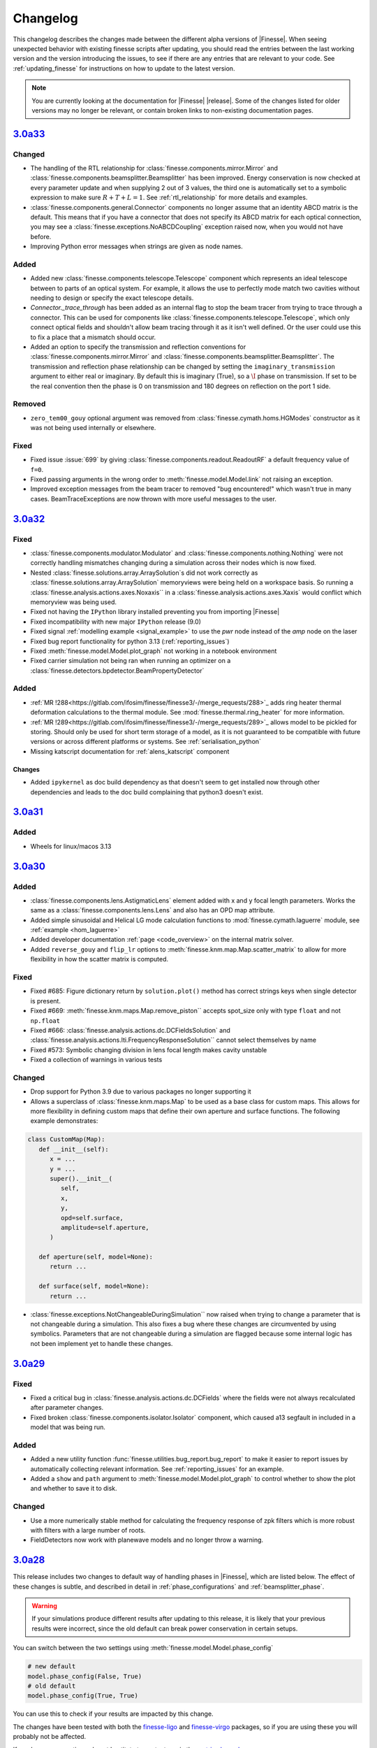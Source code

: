.. _changelog:

###########
 Changelog
###########

This changelog describes the changes made between the different alpha versions of
|Finesse|. When seeing unexpected behavior with existing finesse scripts after updating,
you should read the entries between the last working version and the version introducing
the issues, to see if there are any entries that are relevant to your code. See
:ref:`updating_finesse` for instructions on how to update to the latest version.

.. note::

   You are currently looking at the documentation for |Finesse| |release|. Some of the
   changes listed for older versions may no longer be relevant, or contain broken links
   to non-existing documentation pages.

**************
 `3.0a33 <https://finesse.ifosim.org/docs/3.0a33/>`_
**************

Changed
=======

- The handling of the RTL relationship for :class:`finesse.components.mirror.Mirror` and
  :class:`finesse.components.beamsplitter.Beamsplitter` has been improved. Energy
  conservation is now checked at every parameter update and when supplying 2 out of 3
  values, the third one is automatically set to a symbolic expression to make sure
  :math:`R + T + L = 1`. See :ref:`rtl_relationship` for more details and examples.
- :class:`finesse.components.general.Connector` components no longer assume that an
  identity ABCD matrix is the default. This means that if you have a connector that does
  not specify its ABCD matrix for each optical connection, you may see a
  :class:`finesse.exceptions.NoABCDCoupling` exception raised now, when you would not
  have before.
- Improving Python error messages when strings are given as node names.

Added
=====

- Added new :class:`finesse.components.telescope.Telescope` component which represents
  an ideal telescope between to parts of an optical system. For example, it allows the
  use to perfectly mode match two cavities without needing to design or specify the
  exact telescope details.
- `Connector._trace_through` has been added as an
  internal flag to stop the beam tracer from trying to trace through a connector. This
  can be used for components like :class:`finesse.components.telescope.Telescope`, which
  only connect optical fields and shouldn't allow beam tracing through it as it isn't
  well defined. Or the user could use this to fix a place that a mismatch should occur.
- Added an option to specify the transmission and reflection conventions for
  :class:`finesse.components.mirror.Mirror` and
  :class:`finesse.components.beamsplitter.Beamsplitter`. The transmission and
  reflection phase relationship can be changed by setting the
  ``imaginary_transmission`` argument to either real or imaginary. By default this is
  imaginary (True), so a :math:`\I` phase on transmission. If set to be the real
  convention then the phase is 0 on transmission and 180 degrees on reflection
  on the port 1 side.

Removed
=======

- ``zero_tem00_gouy`` optional argument was removed from :class:`finesse.cymath.homs.HGModes`
  constructor as it was not being used internally or elsewhere.

Fixed
=====

- Fixed issue :issue:`699` by giving :class:`finesse.components.readout.ReadoutRF`
  a default frequency value of ``f=0``.
- Fixed passing arguments in the wrong order to :meth:`finesse.model.Model.link` not
  raising an exception.
- Improved exception messages from the beam tracer to removed "bug encountered!"
  which wasn't true in many cases. BeamTraceExceptions are now thrown with
  more useful messages to the user.

***************************************************
`3.0a32 <https://finesse.ifosim.org/docs/3.0a32/>`_
***************************************************

Fixed
=====
- :class:`finesse.components.modulator.Modulator` and
  :class:`finesse.components.nothing.Nothing` were not correctly handling mismatches
  changing during a simulation across their nodes which is now fixed.
- Nested :class:`finesse.solutions.array.ArraySolution`s did not work correctly as
  :class:`finesse.solutions.array.ArraySolution` memoryviews were being held on a
  workspace basis. So running a :class:`finesse.analysis.actions.axes.Noxaxis`` in a
  :class:`finesse.analysis.actions.axes.Xaxis` would conflict which memoryview was being
  used.
- Fixed not having the ``IPython`` library installed preventing you from importing
  |Finesse|
- Fixed incompatibility with new major ``IPython`` release (9.0)
- Fixed signal :ref:`modelling example <signal_example>` to use the `pwr` node instead
  of the `amp` node on the laser
- Fixed bug report functionality for python 3.13 (:ref:`reporting_issues`)
- Fixed :meth:`finesse.model.Model.plot_graph` not working in a notebook environment
- Fixed carrier simulation not being ran when running an optimizer on a
  :class:`finesse.detectors.bpdetector.BeamPropertyDetector`

Added
=====

- :ref:`MR !288<https://gitlab.com/ifosim/finesse/finesse3/-/merge_requests/288>`_ adds
  ring heater thermal deformation calculations to the thermal module. See
  :mod:`finesse.thermal.ring_heater` for more information.
- :ref:`MR !289<https://gitlab.com/ifosim/finesse/finesse3/-/merge_requests/289>`_
  allows model to be pickled for storing. Should only be used for short term storage of
  a model, as it is not guaranteed to be compatible with future versions or across
  different platforms or systems. See :ref:`serialisation_python`
- Missing katscript documentation for :ref:`alens_katscript` component

Changes
-------
- Added ``ipykernel`` as doc build dependency as that doesn't seem to get installed now
  through other dependencies and leads to the doc build complaining that python3 doesn't
  exist.

***************************************************
`3.0a31 <https://finesse.ifosim.org/docs/3.0a31/>`_
***************************************************

Added
=====

- Wheels for linux/macos 3.13

***************************************************
`3.0a30 <https://finesse.ifosim.org/docs/3.0a30/>`_
***************************************************

Added
=====

- :class:`finesse.components.lens.AstigmaticLens` element added with x and y focal
  length parameters. Works the same as a :class:`finesse.components.lens.Lens` and also
  has an OPD map attribute.
- Added simple sinusoidal and Helical LG mode calculation functions to
  :mod:`finesse.cymath.laguerre` module, see :ref:`example <hom_laguerre>`
- Added developer documentation :ref:`page <code_overview>` on the internal matrix
  solver.
- Added ``reverse_gouy`` and ``flip_lr`` options to
  :meth:`finesse.knm.map.Map.scatter_matrix` to allow for more flexibility in how the
  scatter matrix is computed.

Fixed
=====

- Fixed #685: Figure dictionary return by ``solution.plot()`` method has correct strings
  keys when single detector is present.
- Fixed #669: :meth:`finesse.knm.maps.Map.remove_piston`` accepts spot_size only with
  type ``float`` and not ``np.float``
- Fixed #666: :class:`finesse.analysis.actions.dc.DCFieldsSolution` and
  :class:`finesse.analysis.actions.lti.FrequencyResponseSolution`` cannot select
  themselves by name
- Fixed #573: Symbolic changing division in lens focal length makes cavity
  unstable
- Fixed a collection of warnings in various tests

Changed
=======

- Drop support for Python 3.9 due to various packages no longer supporting it
- Allows a superclass of :class:`finesse.knm.maps.Map` to be used as a base class for
  custom maps. This allows for more flexibility in defining custom maps that define
  their own aperture and surface functions. The following example demonstrates:

.. code:: ipython3

   class CustomMap(Map):
      def __init__(self):
         x = ...
         y = ...
         super().__init__(
            self,
            x,
            y,
            opd=self.surface,
            amplitude=self.aperture,
         )

      def aperture(self, model=None):
         return ...

      def surface(self, model=None):
         return ...

- :class:`finesse.exceptions.NotChangeableDuringSimulation`` now raised when trying to
  change a parameter that is not changeable during a simulation. This also fixes a bug
  where these changes are circumvented by using symbolics. Parameters that are not
  changeable during a simulation are flagged because some internal logic has not been
  implement yet to handle these changes.

*****************************************************
 `3.0a29 <https://finesse.ifosim.org/docs/3.0a29/>`_
*****************************************************

Fixed
=====

- Fixed a critical bug in :class:`finesse.analysis.actions.dc.DCFields` where the fields
  were not always recalculated after parameter changes.
- Fixed broken :class:`finesse.components.isolator.Isolator` component, which caused a13
  segfault in included in a model that was being run.

Added
=====

- Added a new utility function :func:`finesse.utilities.bug_report.bug_report` to make
  it easier to report issues by automatically collecting relevant information. See
  :ref:`reporting_issues` for an example.
- Added a ``show`` and ``path`` argument to :meth:`finesse.model.Model.plot_graph` to
  control whether to show the plot and whether to save it to disk.

Changed
=======

-  Use a more numerically stable method for calculating the frequency response of zpk
   filters which is more robust with filters with a large number of roots.
-  FieldDetectors now work with planewave models and no longer throw a warning.

*****************************************************
 `3.0a28 <https://finesse.ifosim.org/docs/3.0a28/>`_
*****************************************************

This release includes two changes to default way of handling phases in |Finesse|,
which are listed below. The effect of these changes is subtle, and described in
detail in :ref:`phase_configurations` and :ref:`beamsplitter_phase`.

.. warning::

   If your simulations produce different results after updating to this release, it is
   likely that your previous results were incorrect, since the old default can break
   power conservation in certain setups.

You can switch between the two settings using :meth:`finesse.model.Model.phase_config`

.. code:: ipython3

   # new default
   model.phase_config(False, True)
   # old default
   model.phase_config(True, True)

You can use this to check if your results are impacted by this change.

The changes have been tested with both the finesse-ligo_ and finesse-virgo_ packages,
so if you are using these you will probably not be affected.

If you have any questions, do not hestitate to contact us via the `matrix channel
<https://matrix.to/#/#finesse:matrix.org>`_.

.. _finesse-ligo: https://finesse.docs.ligo.org/finesse-ligo/index.html
.. _finesse-virgo: https://git.ligo.org/finesse/finesse-virgo


Breaking Changes
================

-  The default value for ``zero_k00`` :meth:`finesse.model.Model.phase_config` has been
   changed to ``False``. See :ref:`phase_configurations` for more information and an
   example of how the old default can break power conservation in the simulation Any
   simulation running with higher order modes and a cavity could be affected by this
   change and users using :class:`finesse.knm.maps.Map` should make sure they use
   optimizers for locking.

-  The phase relationship on transmission has been changed to a new default. It will be
   identical to the previous relationship for most cases, but will prevent power
   conservation issues in more complicated setups. You can set the
   ``_settings.phase_config.v2_transmission_phase`` to ``True`` if you want to revert
   to the old (Finesse 2) behavior, but the new behavior is likely more physically
   correct. See :ref:`beamsplitter_phase` for more details.


Added
=====

-  Add missing docs for many katscript :ref:`analyses` and :ref:`elements` (incl. new
   group Mechanical Elements), fix many broken links
-  Extra documentation on :ref:`phase_configurations`
-  New method: :meth:`finesse.model.Model.get_open_ports`
-  New class :class:`finesse.utilities.collections.OrderedSet`, used in multiple places
   where ordering of results/components is relevant
-  Distance-based filtering for visualizing subgraphs of the model graph, see :re:`model_visualization`

Changed
=======


-  :meth:`finesse.model.Model.get_elements_of_type` now returns a tuple instead of a
   generator, and accepts element names as strings as well as python classes as
   arguments:

-  Added an option ``full_output`` to :func:`finesse.gaussian.optimise_HG00_q_scipy` to
   return the optimized array of HG modes alongside the fit result. This replaces the
   previous ``return_fit_result`` argument.

-  Include parity flip on reflection in Mirror and Beamsplitter ABCD methods. See also
   the new ``_s`` and ``_t`` suffixes in methods in :mod:`finesse.tracing.abcd` and the
   :issue:`123`. For backward compatible code, use something like:

.. code:: ipython3

   try:
      from finesse.tracing.abcd import space, beamsplitter_refl

      beamsplitter_refl_t = lambda *args: beamsplitter_refl(*args, "x")
      beamsplitter_refl_s = lambda *args: beamsplitter_refl(*args, "y")
   except ImportError:
      # Handle newer versions which separate the beamsplitter refl # into the tangential
      and sagittal planes from 3.0a28 from finesse.tracing.abcd import (
         space, beamsplitter_refl_s, beamsplitter_refl_t,
      )

-  Changes the examples in the documentation to indicate that parsing an action in
   KatScript and calling ``model.run()`` without any arguments is not recommended.

Removed
=======

-  The ``'sagittal'`` and ``'tangential'`` synonyms for ``'y'`` and ``'x'`` for the
   :kat:command:`modes` command have been removed, since they can cause confusion with
   the new ``plane`` option for :class:`finesse.components.beamsplitter.Beamsplitter`
   and :class:`finesse.components.mirror.Mirror`

Fixed
=====

-  Single solution outputs can be seleceted by their name now, so you do not need to add
   extra actions or put them in series unnecessarily.
-  Clarified the docstrings for the :class:`finesse.components.cavity.Cavity` class its
   :meth:`finesse.components.cavity.Cavity.path` method.
-  The shape of DCFieldsSolution is reverted to ``[nodes, frequencies, HOMs]``, as
   described in :class:`finesse.analysis.actions.dc.DCFieldsSolutions`
-  When removing a :ref:`readouts` component, remove the associated output detectors as
   well (note that removing components from a model is unreliable in general)
-  Parameters of autogenerated spaces and wires not generating a correct ``full_name``
   attribute.
-  Fixed issue :issue:`659` - missing ``sol = model.run()`` in documentation for Maximise
   action

*****************************************************
 `3.0a27 <https://finesse.ifosim.org/docs/3.0a27/>`_
*****************************************************

-  Allow detectors and ports to be visualized with component_tree method. See an example
   in the
   [docs](https://finesse.ifosim.org/docs/develop/usage/python_api/models_and_components.html#visualizing-the-model)

-  Fix `finesse.gaussian.HGMode` ignoring shape of the given y vector when n=m.

-  Option to keep only a subset of symbols in symbolic `Model.ABCD` method

-  Add options to specify the plane of incidence for a beamsplitter and to misalign a
   beamsplitter

-  Add pytest-xdist and configure it for faster (parallel) test running

-  Fix slow optimal q detector test slowdown

-  Fix broken cli test overwriting user config

*****************************************************
 `3.0a26 <https://finesse.ifosim.org/docs/3.0a26/>`_
*****************************************************

-  Fixed inadvertently adding cython as a runtime dependency in 3.0a25
-  Added documentation on defining manual beam parameters
-  Expanded docstring on mirror curvature
-  Better error message for degree of freedom illegal self referencing
-  Generate conda files automatically from pyproject.toml

*****************************************************
 `3.0a24 <https://finesse.ifosim.org/docs/3.0a24/>`_
*****************************************************

New features
============

-  Add FrequencyResponse4 action:
   https://gitlab.com/ifosim/finesse/finesse3/-/merge_requests/202
-  add plot_field method to EigenmodesSolution:
   https://gitlab.com/ifosim/finesse/finesse3/-/merge_requests/220

Documentation changes
=====================

-  Documentation on degree of freedom command/component:
   https://gitlab.com/ifosim/finesse/finesse3/-/merge_requests/224
-  new example: inference on RoC to examples:
   https://gitlab.com/ifosim/finesse/finesse3/-/merge_requests/222
-  Adding a link to the finesse-ligo documentation:
   https://gitlab.com/ifosim/finesse/finesse3/-/merge_requests/218

Other
=====

-  Fix/benchmark creation tests:
   https://gitlab.com/ifosim/finesse/finesse3/-/merge_requests/223
-  Fix/641 ignore hidden folders during pyx files compilation checks:
   https://gitlab.com/ifosim/finesse/finesse3/-/merge_requests/221

*****************************************************
 `3.0a23 <https://finesse.ifosim.org/docs/3.0a23/>`_
*****************************************************

-  Fix memory leak issue during model building
-  Changing the 'disabled' argument of the Lock component to 'enabled' to avoid double
   negative if conditions in the code
-  Minor performance fixes
-  Fix for the Optimizer action that would sometimes leave the model in an incorrect
   state after optimization
-  "Did you mean" suggestions for katscript keyword arguments on syntax errors
-  Adds warning for unreasonable katscript line lengths and better message on parsing
   recursion errors
-  Evaluate symbolic references in the component info tables
-  allows overlap_contour to work with (qx,qy) input

*****************************************************
 `3.0a22 <https://finesse.ifosim.org/docs/3.0a22/>`_
*****************************************************

-  phase_config now locked when the model is built
-  Symbol.lambdify was added to change Finesse symbolic expressions into a Python
   callable function
-  Added initial benchmarking tests for tracking performance changes over time
-  KnmMatrix.plot can be set to amplitude or phase now with the mode option
-  Locks now throw an explicit exception LostLock when it fails
-  Added Matplotlib helper function that plots arrows along a line at several points

*****************************************************
 `3.0a21 <https://finesse.ifosim.org/docs/3.0a21/>`_
*****************************************************

Adds support for Python 3.12

*****************************************************
 `3.0a20 <https://finesse.ifosim.org/docs/3.0a20/>`_
*****************************************************

-  Python 3.8 support dropped:
   https://gitlab.com/ifosim/finesse/finesse3/-/merge_requests/172

-  Matplotlib 3.8 now works:

-  FrequencyResponse action fixed when using two element frequency vector:
   https://gitlab.com/ifosim/finesse/finesse3/-/merge_requests/169

-  Now compiles with Cython 3, provides better debugging. Performance seems similar but
   not yet confirmed.

-  Can trace beams in reverse for propagating through isolating components:
   https://gitlab.com/ifosim/finesse/finesse3/-/merge_requests/181

-  Wavefront curvature added to the beam propagation data:
   https://gitlab.com/ifosim/finesse/finesse3/-/merge_requests/171

-  KatScript will now take the Python class name as an option for elements and actions:
   https://gitlab.com/ifosim/finesse/finesse3/-/merge_requests/160

-  EigenmodeSolution for a cavity now has method to compute roundtrip loss:
   https://gitlab.com/ifosim/finesse/finesse3/-/commit/db847bff9bf5ef4ffb109c5e234def6860f62525

-  Map now has a `remove_piston` term method:
   https://gitlab.com/ifosim/finesse/finesse3/-/commit/ef83443addbfa4c99d4b662c6f8058a1740775fe

-  New `DCFields` action to return a solution containing the DC optical fields at every
   node and frequency:
   https://gitlab.com/ifosim/finesse/finesse3/-/commit/b2cf34acae38d53a6dbf51906875f89e4589fee0

*****************************************************
 `3.0a19 <https://finesse.ifosim.org/docs/3.0a19/>`_
*****************************************************

-  Requiring Matploblib < 3.8 until fixes are made for plotting routines
-  Parameters that are external controlled, such as those set by a DegreeOfFreedom will
   explicitly shown the symbolic reference now as opposed to hiding it. See #571

*****************************************************
 `3.0a18 <https://finesse.ifosim.org/docs/3.0a18/>`_
*****************************************************

-  Fixed FieldDetector not conjugating lower sideband

-  Fixed DegreeOfFreedom using custom AC_IN and AC_OUT not filling the matrix correctly

-  Variable element removed, now calls model.add_parameter instead. this means some code
   using `var.value.value` will no longer work.

-  Added extra factorisation step when refactor returns a singular matrix with KLU, a
   warning will show when this happens.

-  Model.display_signal_blockdiagram now takes nodes name list and only show paths with
   those nodes in for cleaner diagrams

-  Model.path can take a symbolic=True keyword argument now for calculating symbolic
   path lengths

-  phase_level deprecated and replaced with model.phase_config method

-  unparing unsupported KatScript values will result in a __FIX_ME__ token

-  Parameters now support boolean checks

-  Python 3.11 wheels now built

-  SetLockGains now just optimises gains and not demodulation phases

-  OptimiseRFReadoutDemodPhaseDC now accepts Readout detector outputs `REFL9_I` or
   `REFL9_Q` for example, to optimise for either quadrature. Readout names supported and
   will default to `_I` with a warning

-  Fixed Hello-Vinet function `substrate_thermal_expansion_depth` #567

*****************************************************
 `3.0a17 <https://finesse.ifosim.org/docs/3.0a17/>`_
*****************************************************

-  Fixing block diagram generation for signal paths

-  DOF has simpler interface for specifying just a DC actuation instead of using
   LocalDegreesOfFreedom

-  This also allows user to specify their own AC connections to the DOF.AC.i and
   DOF.AC.o as they see fit

-  Reworking signal node and port connections and attached_to attributes so they work

-  Wires now connect anything to anything, had some logic about input and output that
   isn't needed anymore. Wires also have a gain now for simply rescaling inputs before
   summing with multiple other signal nodes

*****************************************************
 `3.0a15 <https://finesse.ifosim.org/docs/3.0a15/>`_
*****************************************************

Adding additional features for degrees of freedom to allow for better/easier modelling
of ASC and other more complex effects. LocalDegreesOfFreedom replaces DOFDefinition,
which now has separate AC input and output nodes. Also tested against Sidles-Sigg theory
and no internal code changes were needed.

*****************************************************
 `3.0a14 <https://finesse.ifosim.org/docs/3.0a14/>`_
*****************************************************

Same as a13 but redoing conda dist for source

*****************************************************
 `3.0a12 <https://finesse.ifosim.org/docs/3.0a12/>`_
*****************************************************

Pinning to less than Cython 3

*****************************************************
 `3.0a11 <https://finesse.ifosim.org/docs/3.0a11/>`_
*****************************************************

Packaging/CI for windows still problematic, switching to conda instead of mamba due to
404 package errors

*****************************************************
 `3.0a10 <https://finesse.ifosim.org/docs/3.0a10/>`_
*****************************************************

Attempt at fixing bad windows tag processing

***************************************************
 `3.0a9 <https://finesse.ifosim.org/docs/3.0a9/>`_
***************************************************

New alpha update

***************************************************
 `3.0a8 <https://finesse.ifosim.org/docs/3.0a8/>`_
***************************************************

Bad pypi source pushed for a7

***************************************************
 `3.0a7 <https://finesse.ifosim.org/docs/3.0a7/>`_
***************************************************

Some recent fixes that improves memory allocation errors/checking and some usability
errors.

***************************************************
 `3.0a6 <https://finesse.ifosim.org/docs/3.0a6/>`_
***************************************************

Alpha 6 release

***************************************************
 `3.0a5 <https://finesse.ifosim.org/docs/3.0a5/>`_
***************************************************

alpha 5, testing pypi deploy pipeline

***************************************************
 `3.0a4 <https://finesse.ifosim.org/docs/3.0a4/>`_
***************************************************

alpha 4

***************************************************
 `3.0a3 <https://finesse.ifosim.org/docs/3.0a3/>`_
***************************************************

Primarily fixes for Windows
